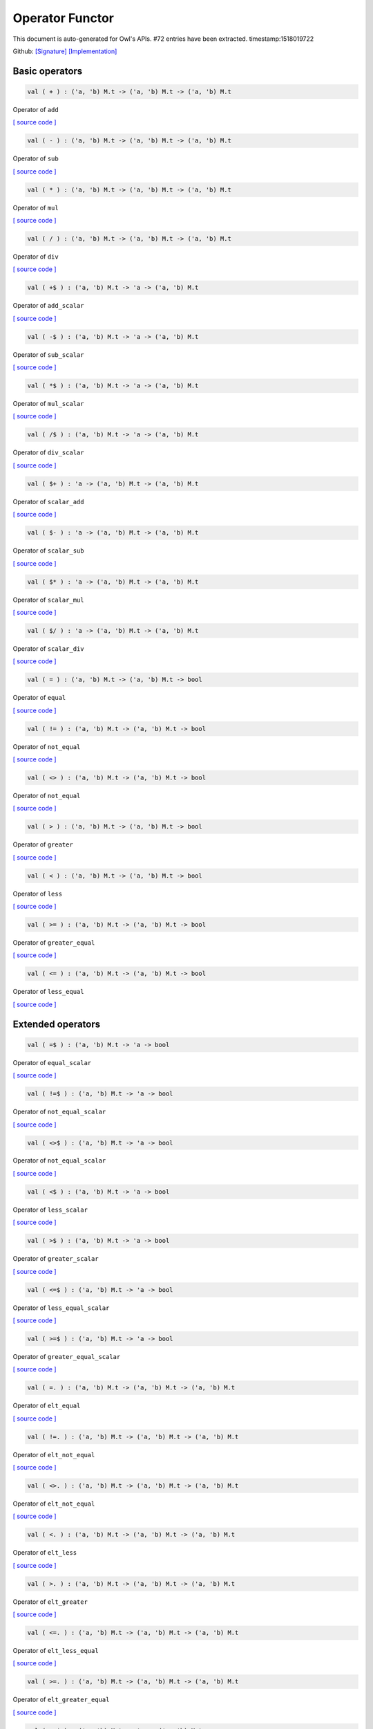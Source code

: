 Operator Functor
===============================================================================

This document is auto-generated for Owl's APIs.
#72 entries have been extracted.
timestamp:1518019722

Github:
`[Signature] <https://github.com/ryanrhymes/owl/tree/master/src/base/misc/owl_operator.mli>`_ 
`[Implementation] <https://github.com/ryanrhymes/owl/tree/master/src/base/misc/owl_operator.ml>`_



Basic operators
-------------------------------------------------------------------------------



.. code-block:: ocaml

  val ( + ) : ('a, 'b) M.t -> ('a, 'b) M.t -> ('a, 'b) M.t

Operator of ``add``

`[ source code ] <https://github.com/ryanrhymes/owl/blob/master/src/base/misc/owl_operator.ml#L17>`__



.. code-block:: ocaml

  val ( - ) : ('a, 'b) M.t -> ('a, 'b) M.t -> ('a, 'b) M.t

Operator of ``sub``

`[ source code ] <https://github.com/ryanrhymes/owl/blob/master/src/base/misc/owl_operator.ml#L17>`__



.. code-block:: ocaml

  val ( * ) : ('a, 'b) M.t -> ('a, 'b) M.t -> ('a, 'b) M.t

Operator of ``mul``

`[ source code ] <https://github.com/ryanrhymes/owl/blob/master/src/base/misc/owl_operator.ml#L17>`__



.. code-block:: ocaml

  val ( / ) : ('a, 'b) M.t -> ('a, 'b) M.t -> ('a, 'b) M.t

Operator of ``div``

`[ source code ] <https://github.com/ryanrhymes/owl/blob/master/src/base/misc/owl_operator.ml#L17>`__



.. code-block:: ocaml

  val ( +$ ) : ('a, 'b) M.t -> 'a -> ('a, 'b) M.t

Operator of ``add_scalar``

`[ source code ] <https://github.com/ryanrhymes/owl/blob/master/src/base/misc/owl_operator.ml#L17>`__



.. code-block:: ocaml

  val ( -$ ) : ('a, 'b) M.t -> 'a -> ('a, 'b) M.t

Operator of ``sub_scalar``

`[ source code ] <https://github.com/ryanrhymes/owl/blob/master/src/base/misc/owl_operator.ml#L17>`__



.. code-block:: ocaml

  val ( *$ ) : ('a, 'b) M.t -> 'a -> ('a, 'b) M.t

Operator of ``mul_scalar``

`[ source code ] <https://github.com/ryanrhymes/owl/blob/master/src/base/misc/owl_operator.ml#L17>`__



.. code-block:: ocaml

  val ( /$ ) : ('a, 'b) M.t -> 'a -> ('a, 'b) M.t

Operator of ``div_scalar``

`[ source code ] <https://github.com/ryanrhymes/owl/blob/master/src/base/misc/owl_operator.ml#L17>`__



.. code-block:: ocaml

  val ( $+ ) : 'a -> ('a, 'b) M.t -> ('a, 'b) M.t

Operator of ``scalar_add``

`[ source code ] <https://github.com/ryanrhymes/owl/blob/master/src/base/misc/owl_operator.ml#L17>`__



.. code-block:: ocaml

  val ( $- ) : 'a -> ('a, 'b) M.t -> ('a, 'b) M.t

Operator of ``scalar_sub``

`[ source code ] <https://github.com/ryanrhymes/owl/blob/master/src/base/misc/owl_operator.ml#L17>`__



.. code-block:: ocaml

  val ( $* ) : 'a -> ('a, 'b) M.t -> ('a, 'b) M.t

Operator of ``scalar_mul``

`[ source code ] <https://github.com/ryanrhymes/owl/blob/master/src/base/misc/owl_operator.ml#L17>`__



.. code-block:: ocaml

  val ( $/ ) : 'a -> ('a, 'b) M.t -> ('a, 'b) M.t

Operator of ``scalar_div``

`[ source code ] <https://github.com/ryanrhymes/owl/blob/master/src/base/misc/owl_operator.ml#L17>`__



.. code-block:: ocaml

  val ( = ) : ('a, 'b) M.t -> ('a, 'b) M.t -> bool

Operator of ``equal``

`[ source code ] <https://github.com/ryanrhymes/owl/blob/master/src/base/misc/owl_operator.ml#L17>`__



.. code-block:: ocaml

  val ( != ) : ('a, 'b) M.t -> ('a, 'b) M.t -> bool

Operator of ``not_equal``

`[ source code ] <https://github.com/ryanrhymes/owl/blob/master/src/base/misc/owl_operator.ml#L17>`__



.. code-block:: ocaml

  val ( <> ) : ('a, 'b) M.t -> ('a, 'b) M.t -> bool

Operator of ``not_equal``

`[ source code ] <https://github.com/ryanrhymes/owl/blob/master/src/base/misc/owl_operator.ml#L17>`__



.. code-block:: ocaml

  val ( > ) : ('a, 'b) M.t -> ('a, 'b) M.t -> bool

Operator of ``greater``

`[ source code ] <https://github.com/ryanrhymes/owl/blob/master/src/base/misc/owl_operator.ml#L17>`__



.. code-block:: ocaml

  val ( < ) : ('a, 'b) M.t -> ('a, 'b) M.t -> bool

Operator of ``less``

`[ source code ] <https://github.com/ryanrhymes/owl/blob/master/src/base/misc/owl_operator.ml#L17>`__



.. code-block:: ocaml

  val ( >= ) : ('a, 'b) M.t -> ('a, 'b) M.t -> bool

Operator of ``greater_equal``

`[ source code ] <https://github.com/ryanrhymes/owl/blob/master/src/base/misc/owl_operator.ml#L17>`__



.. code-block:: ocaml

  val ( <= ) : ('a, 'b) M.t -> ('a, 'b) M.t -> bool

Operator of ``less_equal``

`[ source code ] <https://github.com/ryanrhymes/owl/blob/master/src/base/misc/owl_operator.ml#L17>`__



Extended operators
-------------------------------------------------------------------------------



.. code-block:: ocaml

  val ( =$ ) : ('a, 'b) M.t -> 'a -> bool

Operator of ``equal_scalar``

`[ source code ] <https://github.com/ryanrhymes/owl/blob/master/src/base/misc/owl_operator.ml#L17>`__



.. code-block:: ocaml

  val ( !=$ ) : ('a, 'b) M.t -> 'a -> bool

Operator of ``not_equal_scalar``

`[ source code ] <https://github.com/ryanrhymes/owl/blob/master/src/base/misc/owl_operator.ml#L17>`__



.. code-block:: ocaml

  val ( <>$ ) : ('a, 'b) M.t -> 'a -> bool

Operator of ``not_equal_scalar``

`[ source code ] <https://github.com/ryanrhymes/owl/blob/master/src/base/misc/owl_operator.ml#L17>`__



.. code-block:: ocaml

  val ( <$ ) : ('a, 'b) M.t -> 'a -> bool

Operator of ``less_scalar``

`[ source code ] <https://github.com/ryanrhymes/owl/blob/master/src/base/misc/owl_operator.ml#L17>`__



.. code-block:: ocaml

  val ( >$ ) : ('a, 'b) M.t -> 'a -> bool

Operator of ``greater_scalar``

`[ source code ] <https://github.com/ryanrhymes/owl/blob/master/src/base/misc/owl_operator.ml#L17>`__



.. code-block:: ocaml

  val ( <=$ ) : ('a, 'b) M.t -> 'a -> bool

Operator of ``less_equal_scalar``

`[ source code ] <https://github.com/ryanrhymes/owl/blob/master/src/base/misc/owl_operator.ml#L17>`__



.. code-block:: ocaml

  val ( >=$ ) : ('a, 'b) M.t -> 'a -> bool

Operator of ``greater_equal_scalar``

`[ source code ] <https://github.com/ryanrhymes/owl/blob/master/src/base/misc/owl_operator.ml#L17>`__



.. code-block:: ocaml

  val ( =. ) : ('a, 'b) M.t -> ('a, 'b) M.t -> ('a, 'b) M.t

Operator of ``elt_equal``

`[ source code ] <https://github.com/ryanrhymes/owl/blob/master/src/base/misc/owl_operator.ml#L17>`__



.. code-block:: ocaml

  val ( !=. ) : ('a, 'b) M.t -> ('a, 'b) M.t -> ('a, 'b) M.t

Operator of ``elt_not_equal``

`[ source code ] <https://github.com/ryanrhymes/owl/blob/master/src/base/misc/owl_operator.ml#L17>`__



.. code-block:: ocaml

  val ( <>. ) : ('a, 'b) M.t -> ('a, 'b) M.t -> ('a, 'b) M.t

Operator of ``elt_not_equal``

`[ source code ] <https://github.com/ryanrhymes/owl/blob/master/src/base/misc/owl_operator.ml#L17>`__



.. code-block:: ocaml

  val ( <. ) : ('a, 'b) M.t -> ('a, 'b) M.t -> ('a, 'b) M.t

Operator of ``elt_less``

`[ source code ] <https://github.com/ryanrhymes/owl/blob/master/src/base/misc/owl_operator.ml#L17>`__



.. code-block:: ocaml

  val ( >. ) : ('a, 'b) M.t -> ('a, 'b) M.t -> ('a, 'b) M.t

Operator of ``elt_greater``

`[ source code ] <https://github.com/ryanrhymes/owl/blob/master/src/base/misc/owl_operator.ml#L17>`__



.. code-block:: ocaml

  val ( <=. ) : ('a, 'b) M.t -> ('a, 'b) M.t -> ('a, 'b) M.t

Operator of ``elt_less_equal``

`[ source code ] <https://github.com/ryanrhymes/owl/blob/master/src/base/misc/owl_operator.ml#L17>`__



.. code-block:: ocaml

  val ( >=. ) : ('a, 'b) M.t -> ('a, 'b) M.t -> ('a, 'b) M.t

Operator of ``elt_greater_equal``

`[ source code ] <https://github.com/ryanrhymes/owl/blob/master/src/base/misc/owl_operator.ml#L17>`__



.. code-block:: ocaml

  val ( =.$ ) : ('a, 'b) M.t -> 'a -> ('a, 'b) M.t

Operator of ``elt_equal_scalar``

`[ source code ] <https://github.com/ryanrhymes/owl/blob/master/src/base/misc/owl_operator.ml#L17>`__



.. code-block:: ocaml

  val ( !=.$ ) : ('a, 'b) M.t -> 'a -> ('a, 'b) M.t

Operator of ``elt_not_equal_scalar``

`[ source code ] <https://github.com/ryanrhymes/owl/blob/master/src/base/misc/owl_operator.ml#L17>`__



.. code-block:: ocaml

  val ( <>.$ ) : ('a, 'b) M.t -> 'a -> ('a, 'b) M.t

Operator of ``elt_not_equal_scalar``

`[ source code ] <https://github.com/ryanrhymes/owl/blob/master/src/base/misc/owl_operator.ml#L17>`__



.. code-block:: ocaml

  val ( <.$ ) : ('a, 'b) M.t -> 'a -> ('a, 'b) M.t

Operator of ``elt_less_scalar``

`[ source code ] <https://github.com/ryanrhymes/owl/blob/master/src/base/misc/owl_operator.ml#L17>`__



.. code-block:: ocaml

  val ( >.$ ) : ('a, 'b) M.t -> 'a -> ('a, 'b) M.t

Operator of ``elt_greater_scalar``

`[ source code ] <https://github.com/ryanrhymes/owl/blob/master/src/base/misc/owl_operator.ml#L17>`__



.. code-block:: ocaml

  val ( <=.$ ) : ('a, 'b) M.t -> 'a -> ('a, 'b) M.t

Operator of ``elt_less_equal_scalar``

`[ source code ] <https://github.com/ryanrhymes/owl/blob/master/src/base/misc/owl_operator.ml#L17>`__



.. code-block:: ocaml

  val ( >=.$ ) : ('a, 'b) M.t -> 'a -> ('a, 'b) M.t

Operator of ``elt_greater_equal_scalar``

`[ source code ] <https://github.com/ryanrhymes/owl/blob/master/src/base/misc/owl_operator.ml#L17>`__



.. code-block:: ocaml

  val ( =~ ) : ?eps:float -> ('a, 'b) M.t -> ('a, 'b) M.t -> bool

Operator of ``approx_equal``

`[ source code ] <https://github.com/ryanrhymes/owl/blob/master/src/base/misc/owl_operator.ml#L17>`__



.. code-block:: ocaml

  val ( =~$ ) : ?eps:float -> ('a, 'b) M.t -> 'a -> bool

Operator of ``approx_equal_scalar``

`[ source code ] <https://github.com/ryanrhymes/owl/blob/master/src/base/misc/owl_operator.ml#L17>`__



.. code-block:: ocaml

  val ( =~. ) : ?eps:float -> ('a, 'b) M.t -> ('a, 'b) M.t -> ('a, 'b) M.t

Operator of ``approx_elt_equal``

`[ source code ] <https://github.com/ryanrhymes/owl/blob/master/src/base/misc/owl_operator.ml#L17>`__



.. code-block:: ocaml

  val ( =~.$ ) : ?eps:float -> ('a, 'b) M.t -> 'a -> ('a, 'b) M.t

Operator of ``approx_elt_equal_scalar``

`[ source code ] <https://github.com/ryanrhymes/owl/blob/master/src/base/misc/owl_operator.ml#L17>`__



.. code-block:: ocaml

  val ( % ) : (float, 'a) M.t -> (float, 'a) M.t -> (float, 'a) M.t

Operator of ``fmod``

`[ source code ] <https://github.com/ryanrhymes/owl/blob/master/src/base/misc/owl_operator.ml#L17>`__



.. code-block:: ocaml

  val ( %$ ) : (float, 'a) M.t -> float -> (float, 'a) M.t

Operator of ``fmod_scalar``

`[ source code ] <https://github.com/ryanrhymes/owl/blob/master/src/base/misc/owl_operator.ml#L17>`__



.. code-block:: ocaml

  val ( ** ) : (float, 'a) M.t -> (float, 'a) M.t -> (float, 'a) M.t

Operator of ``pow``

`[ source code ] <https://github.com/ryanrhymes/owl/blob/master/src/base/misc/owl_operator.ml#L17>`__



.. code-block:: ocaml

  val ( $** ) : float -> (float, 'a) M.t -> (float, 'a) M.t

Operator of ``scalar_pow``

`[ source code ] <https://github.com/ryanrhymes/owl/blob/master/src/base/misc/owl_operator.ml#L17>`__



.. code-block:: ocaml

  val ( **$ ) : (float, 'a) M.t -> float -> (float, 'a) M.t

Operator of ``pow_scalar``

`[ source code ] <https://github.com/ryanrhymes/owl/blob/master/src/base/misc/owl_operator.ml#L17>`__



.. code-block:: ocaml

  val ( += ) : ('a, 'b) M.t -> ('a, 'b) M.t -> unit

Operator of ``add_``

`[ source code ] <https://github.com/ryanrhymes/owl/blob/master/src/base/misc/owl_operator.ml#L17>`__



.. code-block:: ocaml

  val ( -= ) : ('a, 'b) M.t -> ('a, 'b) M.t -> unit

Operator of ``sub_``

`[ source code ] <https://github.com/ryanrhymes/owl/blob/master/src/base/misc/owl_operator.ml#L17>`__



.. code-block:: ocaml

  val ( *= ) : ('a, 'b) M.t -> ('a, 'b) M.t -> unit

Operator of ``mul_``

`[ source code ] <https://github.com/ryanrhymes/owl/blob/master/src/base/misc/owl_operator.ml#L17>`__



.. code-block:: ocaml

  val ( /= ) : ('a, 'b) M.t -> ('a, 'b) M.t -> unit

Operator of ``div_``

`[ source code ] <https://github.com/ryanrhymes/owl/blob/master/src/base/misc/owl_operator.ml#L17>`__



.. code-block:: ocaml

  val ( +$= ) : ('a, 'b) M.t -> 'a -> unit

Operator of ``add_scalar_``

`[ source code ] <https://github.com/ryanrhymes/owl/blob/master/src/base/misc/owl_operator.ml#L17>`__



.. code-block:: ocaml

  val ( -$= ) : ('a, 'b) M.t -> 'a -> unit

Operator of ``sub_scalar_``

`[ source code ] <https://github.com/ryanrhymes/owl/blob/master/src/base/misc/owl_operator.ml#L17>`__



.. code-block:: ocaml

  val ( *$= ) : ('a, 'b) M.t -> 'a -> unit

Operator of ``mul_scalar_``

`[ source code ] <https://github.com/ryanrhymes/owl/blob/master/src/base/misc/owl_operator.ml#L17>`__



.. code-block:: ocaml

  val ( /$= ) : ('a, 'b) M.t -> 'a -> unit

Operator of ``div_scalar_``

`[ source code ] <https://github.com/ryanrhymes/owl/blob/master/src/base/misc/owl_operator.ml#L17>`__



.. code-block:: ocaml

  val ( .!{} ) : ('a, 'b) M.t -> Owl_types.index list -> ('a, 'b) M.t

Operator of ``get_fancy``

`[ source code ] <https://github.com/ryanrhymes/owl/blob/master/src/base/misc/owl_operator.ml#L17>`__



.. code-block:: ocaml

  val ( .!{}<- ) : ('a, 'b) M.t -> Owl_types.index list -> ('a, 'b) M.t -> unit

Operator of ``set_fancy``

`[ source code ] <https://github.com/ryanrhymes/owl/blob/master/src/base/misc/owl_operator.ml#L17>`__



.. code-block:: ocaml

  val ( .${} ) : ('a, 'b) M.t -> int list list -> ('a, 'b) M.t

Operator of ``get_slice``

`[ source code ] <https://github.com/ryanrhymes/owl/blob/master/src/base/misc/owl_operator.ml#L17>`__



.. code-block:: ocaml

  val ( .${}<- ) : ('a, 'b) M.t -> int list list -> ('a, 'b) M.t -> unit

Operator of ``set_slice``

`[ source code ] <https://github.com/ryanrhymes/owl/blob/master/src/base/misc/owl_operator.ml#L17>`__



Matrix-specific operators
-------------------------------------------------------------------------------



.. code-block:: ocaml

  val ( *@ ) : ('a, 'b) M.t -> ('a, 'b) M.t -> ('a, 'b) M.t

Operator of ``dot``

`[ source code ] <https://github.com/ryanrhymes/owl/blob/master/src/base/misc/owl_operator.ml#L17>`__



.. code-block:: ocaml

  val ( @= ) : ('a, 'b) M.t -> ('a, 'b) M.t -> ('a, 'b) M.t

Operator of ``concat_vertical``

`[ source code ] <https://github.com/ryanrhymes/owl/blob/master/src/base/misc/owl_operator.ml#L17>`__



.. code-block:: ocaml

  val ( @|| ) : ('a, 'b) M.t -> ('a, 'b) M.t -> ('a, 'b) M.t

Operator of ``concat_horizontal``

`[ source code ] <https://github.com/ryanrhymes/owl/blob/master/src/base/misc/owl_operator.ml#L17>`__



.. code-block:: ocaml

  val ( .%{} ) : ('a, 'b) M.t -> int array -> 'a

Operator of ``get``

`[ source code ] <https://github.com/ryanrhymes/owl/blob/master/src/base/misc/owl_operator.ml#L17>`__



.. code-block:: ocaml

  val ( .%{}<- ) : ('a, 'b) M.t -> int array -> 'a -> unit

Operator of ``set``

`[ source code ] <https://github.com/ryanrhymes/owl/blob/master/src/base/misc/owl_operator.ml#L17>`__



Ndarray-specific operators
-------------------------------------------------------------------------------



.. code-block:: ocaml

  val ( .%{} ) : ('a, 'b) M.t -> int array -> 'a

Operator of ``get``

`[ source code ] <https://github.com/ryanrhymes/owl/blob/master/src/base/misc/owl_operator.ml#L17>`__



.. code-block:: ocaml

  val ( .%{}<- ) : ('a, 'b) M.t -> int array -> 'a -> unit

Operator of ``set``

`[ source code ] <https://github.com/ryanrhymes/owl/blob/master/src/base/misc/owl_operator.ml#L17>`__



